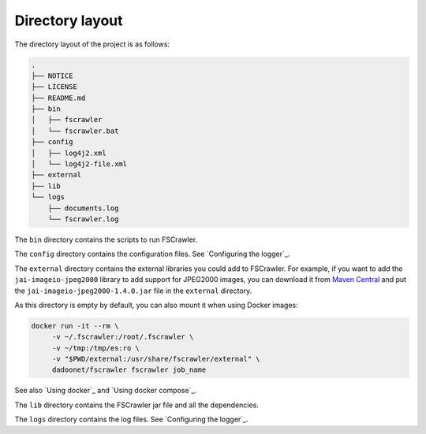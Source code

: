 .. _layout:

Directory layout
================

The directory layout of the project is as follows:

.. code-block:: none

    .
    ├── NOTICE
    ├── LICENSE
    ├── README.md
    ├── bin
    │   ├── fscrawler
    │   └── fscrawler.bat
    ├── config
    │   ├── log4j2.xml
    │   └── log4j2-file.xml
    ├── external
    ├── lib
    └── logs
        ├── documents.log
        └── fscrawler.log

The ``bin`` directory contains the scripts to run FSCrawler.

The ``config`` directory contains the configuration files. See `Configuring the logger`_.

The ``external`` directory contains the external libraries you could add to FSCrawler. For example, if you want to
add the ``jai-imageio-jpeg2000`` library to add support for JPEG2000 images, you can download it from
`Maven Central <https://central.sonatype.com/search?q=g:com.github.jai-imageio>`_ and put the
``jai-imageio-jpeg2000-1.4.0.jar`` file in the ``external`` directory.

As this directory is empty by default, you can also mount it when using Docker images:

.. code:: sh

   docker run -it --rm \
        -v ~/.fscrawler:/root/.fscrawler \
        -v ~/tmp:/tmp/es:ro \
        -v "$PWD/external:/usr/share/fscrawler/external" \
        dadoonet/fscrawler fscrawler job_name

See also `Using docker`_ and `Using docker compose`_.

The ``lib`` directory contains the FSCrawler jar file and all the dependencies.

The ``logs`` directory contains the log files. See `Configuring the logger`_.
